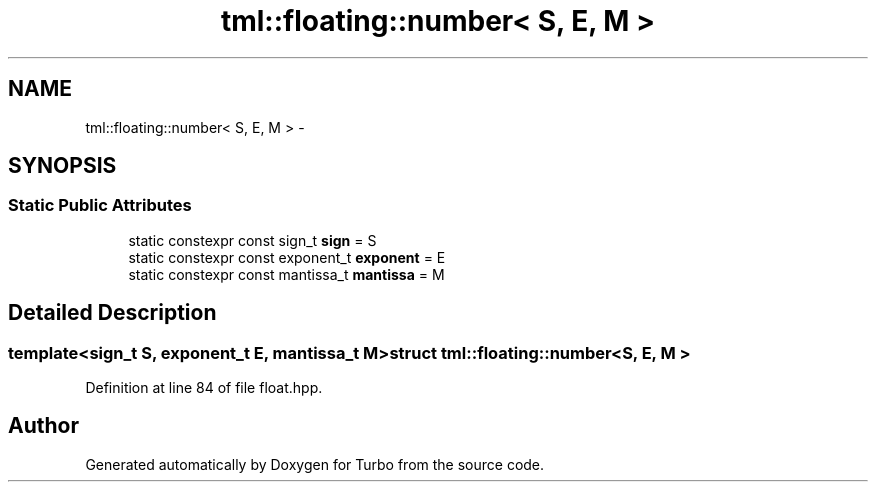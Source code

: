 .TH "tml::floating::number< S, E, M >" 3 "Fri Aug 22 2014" "Turbo" \" -*- nroff -*-
.ad l
.nh
.SH NAME
tml::floating::number< S, E, M > \- 
.SH SYNOPSIS
.br
.PP
.SS "Static Public Attributes"

.in +1c
.ti -1c
.RI "static constexpr const sign_t \fBsign\fP = S"
.br
.ti -1c
.RI "static constexpr const exponent_t \fBexponent\fP = E"
.br
.ti -1c
.RI "static constexpr const mantissa_t \fBmantissa\fP = M"
.br
.in -1c
.SH "Detailed Description"
.PP 

.SS "template<sign_t S, exponent_t E, mantissa_t M>struct tml::floating::number< S, E, M >"

.PP
Definition at line 84 of file float\&.hpp\&.

.SH "Author"
.PP 
Generated automatically by Doxygen for Turbo from the source code\&.
